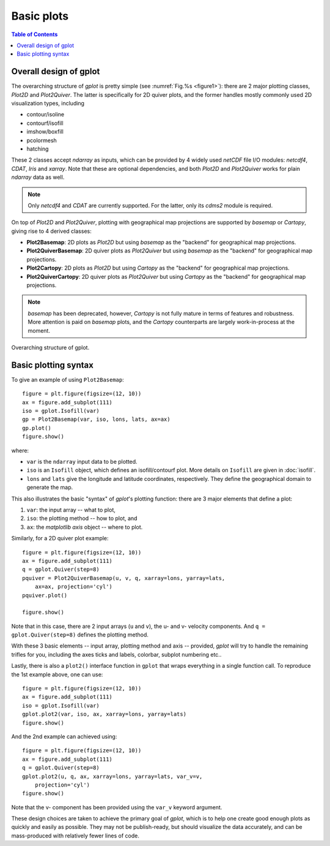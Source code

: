 Basic plots
===========

.. contents:: Table of Contents
  :local:


Overall design of gplot
##############################

The overarching structure of *gplot* is pretty simple (see :numref:`Fig.%s <figure1>`):
there are 2 major plotting classes, *Plot2D* and *Plot2Quiver*. The latter
is specifically for 2D quiver plots, and the former
handles mostly commonly used 2D visualization types, including

* contour/isoline
* contourf/isofill
* imshow/boxfill
* pcolormesh
* hatching

These 2 classes accept *ndarray* as inputs, which can be provided by 4 widely
used *netCDF* file I/O modules: *netcdf4*, *CDAT*, *Iris* and *xarray*.
Note that these are optional dependencies, and both *Plot2D* and
*Plot2Quiver* works for plain *ndarray* data as well.

.. note::

   Only *netcdf4* and *CDAT* are currently supported. For the latter, only
   its *cdms2* module is required.

On top of *Plot2D* and *Plot2Quiver*, plotting with geographical map projections
are supported by *basemap* or *Cartopy*, giving rise to 4 derived classes:

* **Plot2Basemap**: 2D plots as *Plot2D* but using *basemap* as the "backend" for geographical map projections.
* **Plot2QuiverBasemap**: 2D quiver plots as *Plot2Quiver* but using *basemap* as the "backend" for geographical map projections.
* **Plot2Cartopy**: 2D plots as *Plot2D* but using *Cartopy* as the "backend" for geographical map projections.
* **Plot2QuiverCartopy**: 2D quiver plots as *Plot2Quiver* but using *Cartopy* as the "backend" for geographical map projections.

.. note::

   *basemap* has been deprecated, however, *Cartopy* is not fully mature in terms
   of features and robustness. More attention is paid on *basemap* plots, and
   the *Cartopy* counterparts are largely work-in-process at the moment.


.. _figure1:

.. figure:: gplot_schematic.png
   :width: 600px
   :align: center
   :figclass: align-center

   Overarching structure of gplot.


Basic plotting syntax
#####################


To give an example of using ``Plot2Basemap``:

::

    figure = plt.figure(figsize=(12, 10))
    ax = figure.add_subplot(111)
    iso = gplot.Isofill(var)
    gp = Plot2Basemap(var, iso, lons, lats, ax=ax)
    gp.plot()
    figure.show()

where:

* ``var`` is the ``ndarray`` input data to be plotted.
* ``iso`` is an ``Isofill`` object, which defines an isofill/contourf plot. More
  details on ``Isofill`` are given in :doc:`isofill`.
* ``lons`` and ``lats`` give the longitude and latitude coordinates, respectively. They
  define the geographical domain to generate the map.


This also illustrates the basic "syntax" of *gplot*'s plotting function:
there are 3 major elements that define a plot:

1. ``var``: the input array -- what to plot,
2. ``iso``: the plotting method -- how to plot, and
3. ``ax``: the *matplotlib* *axis* object -- where to plot.

Similarly, for a 2D quiver plot example:

::

    figure = plt.figure(figsize=(12, 10))
    ax = figure.add_subplot(111)
    q = gplot.Quiver(step=8)
    pquiver = Plot2QuiverBasemap(u, v, q, xarray=lons, yarray=lats,
        ax=ax, projection='cyl')
    pquiver.plot()

    figure.show()


Note that in this case, there are 2 input arrays (``u`` and ``v``), the u- and v- velocity
components. And ``q = gplot.Quiver(step=8)`` defines the plotting method.

With these 3 basic elements -- input array, plotting method and axis --
provided, *gplot* will try to handle the remaining trifles for you, including
the axes ticks and labels, colorbar, subplot numbering etc..

Lastly, there is also a ``plot2()`` interface function in ``gplot`` that wraps
everything in a single function call. To reproduce the 1st example above, one
can use:

::

    figure = plt.figure(figsize=(12, 10))
    ax = figure.add_subplot(111)
    iso = gplot.Isofill(var)
    gplot.plot2(var, iso, ax, xarray=lons, yarray=lats)
    figure.show()

And the 2nd example can achieved using:

::

    figure = plt.figure(figsize=(12, 10))
    ax = figure.add_subplot(111)
    q = gplot.Quiver(step=8)
    gplot.plot2(u, q, ax, xarray=lons, yarray=lats, var_v=v,
        projection='cyl')
    figure.show()

Note that the v- component has been provided using the ``var_v`` keyword argument.

These design choices are taken to achieve the primary goal of *gplot*, which is
to help one create good enough plots as quickly and easily as possible. They
may not be publish-ready, but should visualize the data accurately, and can
be mass-produced with relatively fewer lines of code.
